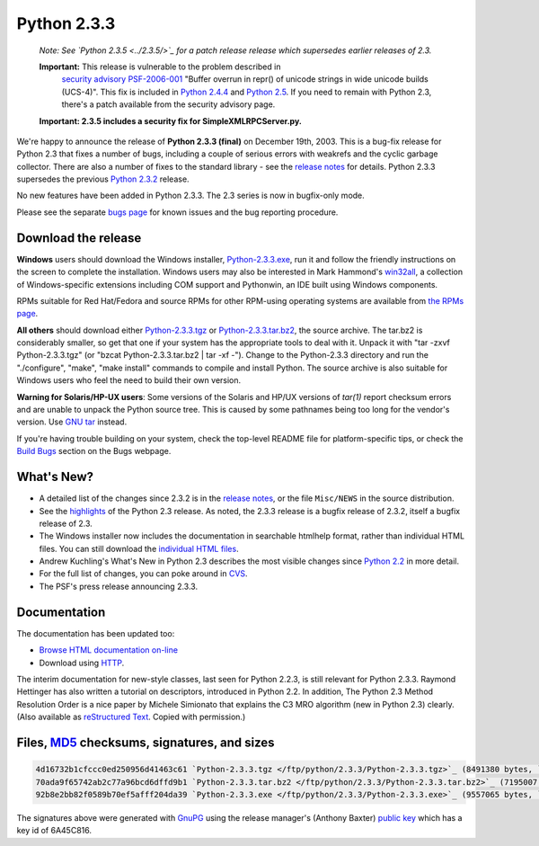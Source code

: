 Python 2.3.3
------------

    *Note: See `Python 2.3.5 <../2.3.5/>`_ for a
    patch release release which supersedes earlier releases of 2.3.*

    **Important:** This release is vulnerable to the problem described in
      `security advisory PSF-2006-001 </news/security/PSF-2006-001/>`_
      "Buffer overrun in repr() of unicode strings in wide unicode
      builds (UCS-4)".  This fix is included in
      `Python 2.4.4 <../2.4.4/>`_
      and `Python 2.5 <../2.5/>`_. If you need to remain with Python 2.3,
      there's a patch available from the security advisory page.

    **Important:
    2.3.5 includes a security
    fix for SimpleXMLRPCServer.py.**

We're happy to announce the release of 
**Python 2.3.3 (final)** on December 19th, 2003.
This is a bug-fix release for Python 2.3 that fixes a number of bugs,
including a couple of serious errors with weakrefs and the cyclic garbage
collector. There are also a number of fixes to the standard library - see
the `release notes <NEWS.txt>`_ for details.
Python 2.3.3 supersedes the previous `Python 2.3.2 <../2.3.2/>`_ 
release.

No new features have been added in Python 2.3.3. The 2.3 series is
now in bugfix-only mode.

Please see the separate `bugs page <bugs>`_ for known
issues and the bug reporting procedure.

Download the release
~~~~~~~~~~~~~~~~~~~~

**Windows** users should download the Windows installer, `Python-2.3.3.exe </ftp/python/2.3.3/Python-2.3.3.exe>`_, run
it and follow the friendly instructions on the screen to complete the
installation.  Windows users may also be interested in Mark Hammond's
`win32all <http://starship.python.net/crew/mhammond/>`_, a collection of Windows-specific extensions including
COM support and Pythonwin, an IDE built using Windows components.

RPMs suitable for Red Hat/Fedora and source RPMs for other RPM-using
operating systems are available from `the RPMs page <rpms>`_.

**All others** should download either 
`Python-2.3.3.tgz </ftp/python/2.3.3/Python-2.3.3.tgz>`_ or
`Python-2.3.3.tar.bz2 </ftp/python/2.3.3/Python-2.3.3.tar.bz2>`_, 
the source archive.  The tar.bz2 is considerably smaller, so get that one if
your system has the appropriate 
tools to deal with it. Unpack it with 
"tar -zxvf Python-2.3.3.tgz" (or 
"bzcat Python-2.3.3.tar.bz2 | tar -xf -").  
Change to the Python-2.3.3 directory
and run the "./configure", "make", "make install" commands to compile 
and install Python. The source archive is also suitable for Windows users
who feel the need to build their own version.

**Warning for Solaris/HP-UX users**: Some versions of the
Solaris and HP/UX versions of *tar(1)* report checksum
errors and are unable to unpack the Python source tree.
This is caused by some pathnames being too
long for the vendor's version. Use
`GNU tar <http://www.gnu.org/software/tar/tar.html>`_ instead.

If you're having trouble building on your system, check the top-level
README file for platform-specific tips, or check the 
`Build Bugs <bugs#build>`_ section on the Bugs webpage.

What's New?
~~~~~~~~~~~

- A detailed list of the changes since 2.3.2 is in the `release notes <NEWS.txt>`_, or the file ``Misc/NEWS`` in the source distribution.
- See the `highlights <../2.3/highlights>`_ of the Python 2.3 release. As noted, the 2.3.3 release is a bugfix release of 2.3.2, itself a bugfix release of 2.3.
- The Windows installer now includes the documentation in searchable  htmlhelp format, rather than individual HTML files. You can still download the `individual HTML files </ftp/python/doc/2.3.3/>`_.
- Andrew Kuchling's What's New in Python 2.3 describes the most visible changes since `Python 2.2 <../2.2.3/>`_ in more detail.
- For the full list of changes, you can poke around in `CVS <http://sourceforge.net/cvs/?group_id=5470>`_.
- The PSF's press release announcing 2.3.3.

Documentation
~~~~~~~~~~~~~

The documentation has been updated too:

- `Browse HTML documentation on-line </doc/2.3.3/>`_

- Download using `HTTP </ftp/python/doc/2.3.3/>`_.

The interim documentation for
new-style classes, last seen for Python 2.2.3, is still relevant
for Python 2.3.3.  Raymond Hettinger has also written a tutorial on
descriptors, introduced in Python 2.2.  
In addition, The Python 2.3 Method
Resolution Order is a nice paper by Michele Simionato that
explains the C3 MRO algorithm (new in Python 2.3) clearly.  (Also
available as `reStructured Text </download/releases/2.3/mro/mro.txt>`_.  Copied with
permission.)

Files, `MD5 <md5sum.py>`_ checksums, signatures, and sizes
~~~~~~~~~~~~~~~~~~~~~~~~~~~~~~~~~~~~~~~~~~~~~~~~~~~~~~~~~~

.. code-block::

    4d16732b1cfccc0ed250956d41463c61 `Python-2.3.3.tgz </ftp/python/2.3.3/Python-2.3.3.tgz>`_ (8491380 bytes, `signature <Python-2.3.3.tgz.asc>`_)
    70ada9f65742ab2c77a96bcd6dffd9b1 `Python-2.3.3.tar.bz2 </ftp/python/2.3.3/Python-2.3.3.tar.bz2>`_ (7195007 bytes, `signature <Python-2.3.3.tar.bz2.asc>`_)
    92b8e2bb82f0589b70ef5afff204da39 `Python-2.3.3.exe </ftp/python/2.3.3/Python-2.3.3.exe>`_ (9557065 bytes, `signature <Python-2.3.3.exe.asc>`_)

The signatures above were generated with
`GnuPG <http://www.gnupg.org>`_ using the release manager's
(Anthony Baxter)
`public key </download#pubkeys>`_ 
which has a key id of 6A45C816.